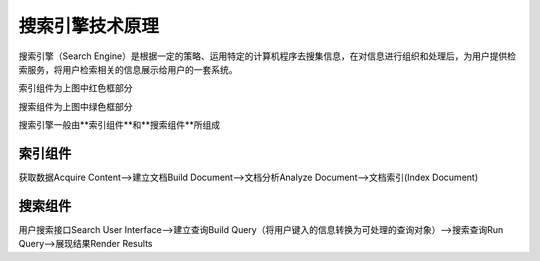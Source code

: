 ====================
搜索引擎技术原理
====================

搜索引擎（Search Engine）是根据一定的策略、运用特定的计算机程序去搜集信息，在对信息进行组织和处理后，为用户提供检索服务，将用户检索相关的信息展示给用户的一套系统。

|image1|

索引组件为上图中红色框部分

搜索组件为上图中绿色框部分

搜索引擎一般由**索引组件**和**搜索组件**所组成

索引组件
==================

获取数据Acquire Content-->建立文档Build Document-->文档分析Analyze Document-->文档索引(Index Document)

搜索组件
===================

用户搜索接口Search User Interface-->建立查询Build Query（将用户键入的信息转换为可处理的查询对象）-->搜索查询Run Query-->展现结果Render Results


.. |image1| image:: ./image/搜索引擎组成.png